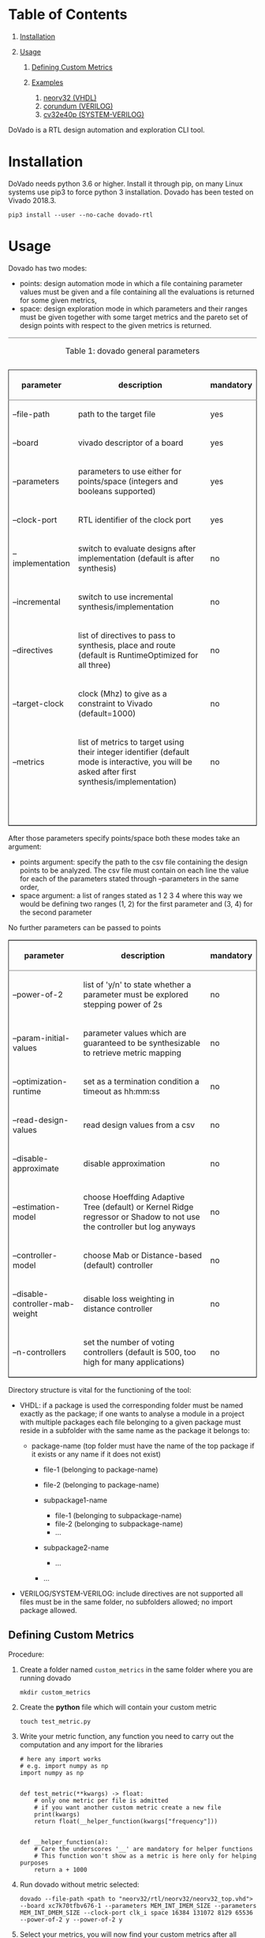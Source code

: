 * Table of Contents
  :PROPERTIES:
  :CUSTOM_ID: table-of-contents
  :END:

1. [[#org648fc4e][Installation]]
2. [[#org4d8ab18][Usage]]

   1. [[#org023397d][Defining Custom Metrics]]
   2. [[#orge369aa6][Examples]]

      1. [[#orgcb021dc][neorv32 (VHDL)]]
      2. [[#org9b66d30][corundum (VERILOG)]]
      3. [[#orgbda061b][cv32e40p (SYSTEM-VERILOG)]]

DoVado is a RTL design automation and exploration CLI tool.

* Installation
  :PROPERTIES:
  :CUSTOM_ID: installation
  :END:
DoVado needs python 3.6 or higher. Install it through pip, on many Linux
systems use pip3 to force python 3 installation. Dovado has been tested on Vivado 2018.3.

#+begin_example
  pip3 install --user --no-cache dovado-rtl
#+end_example

* Usage
  :PROPERTIES:
  :CUSTOM_ID: usage
  :END:
Dovado has two modes:

- points: design automation mode in which a file containing parameter
  values must be given and a file containing all the evaluations is
  returned for some given metrics,
- space: design exploration mode in which parameters and their ranges
  must be given together with some target metrics and the pareto set of
  design points with respect to the given metrics is returned.

#+begin_html
  <table border="2" cellspacing="0" cellpadding="6" rules="groups" frame="hsides">
#+end_html

#+begin_html
  <caption class="t-above">
#+end_html

Table 1: dovado general parameters

#+begin_html
  </caption>
#+end_html

#+begin_html
  <colgroup>
#+end_html

#+begin_html
  <col  class="org-left" />
#+end_html

#+begin_html
  <col  class="org-left" />
#+end_html

#+begin_html
  <col  class="org-left" />
#+end_html

#+begin_html
  </colgroup>
#+end_html

#+begin_html
  <thead>
#+end_html

#+begin_html
  <tr>
#+end_html

#+begin_html
  <th scope="col" class="org-left">
#+end_html

parameter

#+begin_html
  </th>
#+end_html

#+begin_html
  <th scope="col" class="org-left">
#+end_html

description

#+begin_html
  </th>
#+end_html

#+begin_html
  <th scope="col" class="org-left">
#+end_html

mandatory

#+begin_html
  </th>
#+end_html

#+begin_html
  </tr>
#+end_html

#+begin_html
  </thead>
#+end_html

#+begin_html
  <tbody>
#+end_html

#+begin_html
  <tr>
#+end_html

#+begin_html
  <td class="org-left">
#+end_html

--file-path

#+begin_html
  </td>
#+end_html

#+begin_html
  <td class="org-left">
#+end_html

path to the target file

#+begin_html
  </td>
#+end_html

#+begin_html
  <td class="org-left">
#+end_html

yes

#+begin_html
  </td>
#+end_html

#+begin_html
  </tr>
#+end_html

#+begin_html
  <tr>
#+end_html

#+begin_html
  <td class="org-left">
#+end_html

--board

#+begin_html
  </td>
#+end_html

#+begin_html
  <td class="org-left">
#+end_html

vivado descriptor of a board

#+begin_html
  </td>
#+end_html

#+begin_html
  <td class="org-left">
#+end_html

yes

#+begin_html
  </td>
#+end_html

#+begin_html
  </tr>
#+end_html

#+begin_html
  <tr>
#+end_html

#+begin_html
  <td class="org-left">
#+end_html

--parameters

#+begin_html
  </td>
#+end_html

#+begin_html
  <td class="org-left">
#+end_html

parameters to use either for points/space (integers and booleans
supported)

#+begin_html
  </td>
#+end_html

#+begin_html
  <td class="org-left">
#+end_html

yes

#+begin_html
  </td>
#+end_html

#+begin_html
  </tr>
#+end_html

#+begin_html
  <tr>
#+end_html

#+begin_html
  <td class="org-left">
#+end_html

--clock-port

#+begin_html
  </td>
#+end_html

#+begin_html
  <td class="org-left">
#+end_html

RTL identifier of the clock port

#+begin_html
  </td>
#+end_html

#+begin_html
  <td class="org-left">
#+end_html

yes

#+begin_html
  </td>
#+end_html

#+begin_html
  </tr>
#+end_html

#+begin_html
  <tr>
#+end_html

#+begin_html
  <td class="org-left">
#+end_html

--implementation

#+begin_html
  </td>
#+end_html

#+begin_html
  <td class="org-left">
#+end_html

switch to evaluate designs after implementation (default is after
synthesis)

#+begin_html
  </td>
#+end_html

#+begin_html
  <td class="org-left">
#+end_html

no

#+begin_html
  </td>
#+end_html

#+begin_html
  </tr>
#+end_html

#+begin_html
  <tr>
#+end_html

#+begin_html
  <td class="org-left">
#+end_html

--incremental

#+begin_html
  </td>
#+end_html

#+begin_html
  <td class="org-left">
#+end_html

switch to use incremental synthesis/implementation

#+begin_html
  </td>
#+end_html

#+begin_html
  <td class="org-left">
#+end_html

no

#+begin_html
  </td>
#+end_html

#+begin_html
  </tr>
#+end_html

#+begin_html
  <tr>
#+end_html

#+begin_html
  <td class="org-left">
#+end_html

--directives

#+begin_html
  </td>
#+end_html

#+begin_html
  <td class="org-left">
#+end_html

list of directives to pass to synthesis, place and route (default is
RuntimeOptimized for all three)

#+begin_html
  </td>
#+end_html

#+begin_html
  <td class="org-left">
#+end_html

no

#+begin_html
  </td>
#+end_html

#+begin_html
  </tr>
#+end_html

#+begin_html
  <tr>
#+end_html

#+begin_html
  <td class="org-left">
#+end_html

--target-clock

#+begin_html
  </td>
#+end_html

#+begin_html
  <td class="org-left">
#+end_html

clock (Mhz) to give as a constraint to Vivado (default=1000)

#+begin_html
  </td>
#+end_html

#+begin_html
  <td class="org-left">
#+end_html

no

#+begin_html
  </td>
#+end_html

#+begin_html
  </tr>
#+end_html

#+begin_html
  <tr>
#+end_html

#+begin_html
  <td class="org-left">
#+end_html

--metrics

#+begin_html
  </td>
#+end_html

#+begin_html
  <td class="org-left">
#+end_html

list of metrics to target using their integer identifier (default mode
is interactive, you will be asked after first synthesis/implementation)

#+begin_html
  </td>
#+end_html

#+begin_html
  <td class="org-left">
#+end_html

no

#+begin_html
  </td>
#+end_html

#+begin_html
  </tr>
#+end_html

#+begin_html
  <tr>
#+end_html

#+begin_html
  <td class="org-left">
#+end_html

 

#+begin_html
  </td>
#+end_html

#+begin_html
  <td class="org-left">
#+end_html

 

#+begin_html
  </td>
#+end_html

#+begin_html
  <td class="org-left">
#+end_html

 

#+begin_html
  </td>
#+end_html

#+begin_html
  </tr>
#+end_html

#+begin_html
  </tbody>
#+end_html

#+begin_html
  </table>
#+end_html

After those parameters specify points/space both these modes take an
argument:

- points argument: specify the path to the csv file containing the
  design points to be analyzed. The csv file must contain on each line
  the value for each of the parameters stated through --parameters in
  the same order,
- space argument: a list of ranges stated as 1 2 3 4 where this way we
  would be defining two ranges (1, 2) for the first parameter and (3, 4)
  for the second parameter

No further parameters can be passed to points

#+begin_html
  <table border="2" cellspacing="0" cellpadding="6" rules="groups" frame="hsides">
#+end_html

#+begin_html
  <colgroup>
#+end_html

#+begin_html
  <col  class="org-left" />
#+end_html

#+begin_html
  <col  class="org-left" />
#+end_html

#+begin_html
  <col  class="org-left" />
#+end_html

#+begin_html
  </colgroup>
#+end_html

#+begin_html
  <thead>
#+end_html

#+begin_html
  <tr>
#+end_html

#+begin_html
  <th scope="col" class="org-left">
#+end_html

parameter

#+begin_html
  </th>
#+end_html

#+begin_html
  <th scope="col" class="org-left">
#+end_html

description

#+begin_html
  </th>
#+end_html

#+begin_html
  <th scope="col" class="org-left">
#+end_html

mandatory

#+begin_html
  </th>
#+end_html

#+begin_html
  </tr>
#+end_html

#+begin_html
  </thead>
#+end_html

#+begin_html
  <tbody>
#+end_html

#+begin_html
  <tr>
#+end_html

#+begin_html
  <td class="org-left">
#+end_html

--power-of-2

#+begin_html
  </td>
#+end_html

#+begin_html
  <td class="org-left">
#+end_html

list of 'y/n' to state whether a parameter must be explored stepping
power of 2s

#+begin_html
  </td>
#+end_html

#+begin_html
  <td class="org-left">
#+end_html

no

#+begin_html
  </td>
#+end_html

#+begin_html
  </tr>
#+end_html

#+begin_html
  <tr>
#+end_html

#+begin_html
  <td class="org-left">
#+end_html

--param-initial-values

#+begin_html
  </td>
#+end_html

#+begin_html
  <td class="org-left">
#+end_html

parameter values which are guaranteed to be synthesizable to retrieve
metric mapping

#+begin_html
  </td>
#+end_html

#+begin_html
  <td class="org-left">
#+end_html

no

#+begin_html
  </td>
#+end_html

#+begin_html
  </tr>
#+end_html

#+begin_html
  <tr>
#+end_html

#+begin_html
  <td class="org-left">
#+end_html

--optimization-runtime

#+begin_html
  </td>
#+end_html

#+begin_html
  <td class="org-left">
#+end_html

set as a termination condition a timeout as hh:mm:ss

#+begin_html
  </td>
#+end_html

#+begin_html
  <td class="org-left">
#+end_html

no

#+begin_html
  </td>
#+end_html

#+begin_html
  </tr>
#+end_html

#+begin_html
  <tr>
#+end_html

#+begin_html
  <td class="org-left">
#+end_html

--read-design-values

#+begin_html
  </td>
#+end_html

#+begin_html
  <td class="org-left">
#+end_html

read design values from a csv

#+begin_html
  </td>
#+end_html

#+begin_html
  <td class="org-left">
#+end_html

no

#+begin_html
  </td>
#+end_html

#+begin_html
  </tr>
#+end_html

#+begin_html
  <tr>
#+end_html

#+begin_html
  <td class="org-left">
#+end_html

--disable-approximate

#+begin_html
  </td>
#+end_html

#+begin_html
  <td class="org-left">
#+end_html

disable approximation

#+begin_html
  </td>
#+end_html

#+begin_html
  <td class="org-left">
#+end_html

no

#+begin_html
  </td>
#+end_html

#+begin_html
  </tr>
#+end_html

#+begin_html
  <tr>
#+end_html

#+begin_html
  <td class="org-left">
#+end_html

--estimation-model

#+begin_html
  </td>
#+end_html

#+begin_html
  <td class="org-left">
#+end_html

choose Hoeffding Adaptive Tree (default) or Kernel Ridge regressor or
Shadow to not use the controller but log anyways

#+begin_html
  </td>
#+end_html

#+begin_html
  <td class="org-left">
#+end_html

no

#+begin_html
  </td>
#+end_html

#+begin_html
  </tr>
#+end_html

#+begin_html
  <tr>
#+end_html

#+begin_html
  <td class="org-left">
#+end_html

--controller-model

#+begin_html
  </td>
#+end_html

#+begin_html
  <td class="org-left">
#+end_html

choose Mab or Distance-based (default) controller

#+begin_html
  </td>
#+end_html

#+begin_html
  <td class="org-left">
#+end_html

no

#+begin_html
  </td>
#+end_html

#+begin_html
  </tr>
#+end_html

#+begin_html
  <tr>
#+end_html

#+begin_html
  <td class="org-left">
#+end_html

--disable-controller-mab-weight

#+begin_html
  </td>
#+end_html

#+begin_html
  <td class="org-left">
#+end_html

disable loss weighting in distance controller

#+begin_html
  </td>
#+end_html

#+begin_html
  <td class="org-left">
#+end_html

no

#+begin_html
  </td>
#+end_html

#+begin_html
  </tr>
#+end_html

#+begin_html
  <tr>
#+end_html

#+begin_html
  <td class="org-left">
#+end_html

--n-controllers

#+begin_html
  </td>
#+end_html

#+begin_html
  <td class="org-left">
#+end_html

set the number of voting controllers (default is 500, too high for many
applications)

#+begin_html
  </td>
#+end_html

#+begin_html
  <td class="org-left">
#+end_html

no

#+begin_html
  </td>
#+end_html

#+begin_html
  </tr>
#+end_html

#+begin_html
  </tbody>
#+end_html

#+begin_html
  </table>
#+end_html

Directory structure is vital for the functioning of the tool:

- VHDL: if a package is used the corresponding folder must be named
  exactly as the package; if one wants to analyse a module in a project
  with multiple packages each file belonging to a given package must
  reside in a subfolder with the same name as the package it belongs to:

  - package-name (top folder must have the name of the top package if it
    exists or any name if it does not exist)

    - file-1 (belonging to package-name)
    - file-2 (belonging to package-name)
    - subpackage1-name

      - file-1 (belonging to subpackage-name)
      - file-2 (belonging to subpackage-name)
      - ...

    - subpackage2-name

      - ...

    - ...

- VERILOG/SYSTEM-VERILOG: include directives are not supported all files
  must be in the same folder, no subfolders allowed; no import package
  allowed.

** Defining Custom Metrics
   :PROPERTIES:
   :CUSTOM_ID: defining-custom-metrics
   :END:
Procedure:

1. Create a folder named =custom_metrics= in the same folder where you
   are running dovado

   #+begin_example
     mkdir custom_metrics
   #+end_example

2. Create the *python* file which will contain your custom metric

   #+begin_example
     touch test_metric.py
   #+end_example

3. Write your metric function, any function you need to carry out the
   computation and any import for the libraries

   #+begin_example
     # here any import works
     # e.g. import numpy as np
     import numpy as np


     def test_metric(**kwargs) -> float:
         # only one metric per file is admitted
         # if you want another custom metric create a new file
         print(kwargs)
         return float(__helper_function(kwargs["frequency"]))


     def __helper_function(a):
         # Care the underscores '__' are mandatory for helper functions
         # This function won't show as a metric is here only for helping purposes
         return a + 1000
   #+end_example

4. Run dovado without metric selected:

   #+begin_example
     dovado --file-path <path to "neorv32/rtl/neorv32/neorv32_top.vhd"> --board xc7k70tfbv676-1 --parameters MEM_INT_IMEM_SIZE --parameters MEM_INT_DMEM_SIZE --clock-port clk_i space 16384 131072 8129 65536 --power-of-2 y --power-of-2 y
   #+end_example

5. Select your metrics, you will now find your custom metrics after all
   utilisation metrics provided by your board of choice:
   [[./readme_resources/metrics_selection.png]]

General advice:

- the function must return float (*highly recommended* to annotate the
  return type)

- all helper functions must start with double underscore “__”

- relative imports are not supported, use only absolute imports

- all subfolders of “custommetrics” are ignored.

- from the **kwargs you can access all the other board metrics and the
  frequency by using either “frequency” or the name you find above e.g:

  #+begin_example
    kwargs["frequency"]
    kwargs["Slice LUTs*"]
  #+end_example

** Examples
   :PROPERTIES:
   :CUSTOM_ID: examples
   :END:

*** neorv32 (VHDL)
    :PROPERTIES:
    :CUSTOM_ID: neorv32-vhdl
    :END:
#+begin_example
  git clone https://github.com/stnolting/neorv32
  cd neorv32/rtl
  mv core neorv32
#+end_example

Changing the name of the core folder, which contains all vhdl files, to
the name of the package which is used along the files is mandatory to
make dovado get 'use' directives right. Exploring the parameter space of
the top module:

#+begin_example
  dovado --file-path <path to "neorv32/rtl/neorv32/neorv32_top.vhd"> --board xc7k70tfbv676-1 --parameters MEM_INT_IMEM_SIZE --parameters MEM_INT_DMEM_SIZE --clock-port clk_i --metrics 0 --metrics 1 --metrics 4 --metrics 9 space 16384 131072 8129 65536 --power-of-2 y --power-of-2 y
#+end_example

Above we are optimizing two memory parameters (MEMINTIMEMSIZE,
MEMINTDMEMSIZE) with clki as the clock port with metrics chosen:

- frequency (0)
- LUT occupation (1)
- REGISTER occupation (4)
- BRAM occupation (9)

Ranges are specified after space and we also specify that we want to
search only among power of 2's solutions.

Here an example of *exploring boolean parameters*, the trick here is to
explore them as normal parameters but use as range [0, 1] obviously they
can be mixed up with non-boolean parameters during exploration:

#+begin_example
  dovado --file-path <path to "neorv32/rtl/neorv32/neorv32_top.vhd"> --board xc7k70tfbv676-1 --parameters BOOTLOADER_EN --parameters CPU_EXTENSION_RISCV_A --parameters CPU_EXTENSION_RISCV_B --parameters CPU_EXTENSION_RISCV_C --clock-port clk_i --metrics 0 --metrics 1 --metrics 4 --metrics 9 space 0 1 0 1 0 1 0 1 --disable-approximate
#+end_example

*** corundum (VERILOG)
    :PROPERTIES:
    :CUSTOM_ID: corundum-verilog
    :END:
#+begin_example
  git clone https://github.com/corundum/corundum
  cd corundum/
#+end_example

Exploring the parameter space of the top module:

#+begin_example
  dovado --file-path <path to "corundum/fpga/common/rtl/cpl_queue_manager.v"> --board xc7k70tfbv676-1 --target-clock 100000 --parameters OP_TABLE_SIZE --parameters QUEUE_INDEX_WIDTH --parameters PIPELINE --clock-port clk --metrics 0 --metrics 1 --metrics 4 --metrics 9 space 8 64 4 11 2 32 --disable-approximate
#+end_example

Using *approximation* parameters:

#+begin_example
  dovado --file-path <path to "corundum/fpga/common/rtl/cpl_queue_manager.v"> --board xc7k70tfbv676-1 --target-clock 100000 --parameters OP_TABLE_SIZE --parameters QUEUE_INDEX_WIDTH --parameters PIPELINE --clock-port clk --metrics 0 --metrics 1 --metrics 4 --metrics 9 space 8 64 4 11 2 32 --controller-model Mab --n-controllers 80
#+end_example

*** cv32e40p (SYSTEM-VERILOG)
    :PROPERTIES:
    :CUSTOM_ID: cv32e40p-system-verilog
    :END:
#+begin_example
  git clone https://github.com/openhwgroup/cv32e40p
  cd rtl
  mkdir testing
  cp cv32e40p_fifo.sv testing/
#+end_example

In this project an include directory is used but dovado does not
currently support it thus we create a subfolder, name may be whatever,
where to isolate the module we are interested in studying. This
workaround is only possible if the module one wants to study works
standalone without include directives.

#+begin_example
  dovado --file-path ../../test_projects/cv32e40p/rtl/testing/cv32e40p_fifo.sv --board xc7k70tfbv676-1 --target-clock 100000 --parameters DEPTH --parameters DATA_WIDTH --clock-port clk_i --metrics 0 --metrics 1 --metrics 4 --metrics 9 space 2 4294967296 2 64 --power-of-2 y --power-of-2 y --disable-approximate
#+end_example
